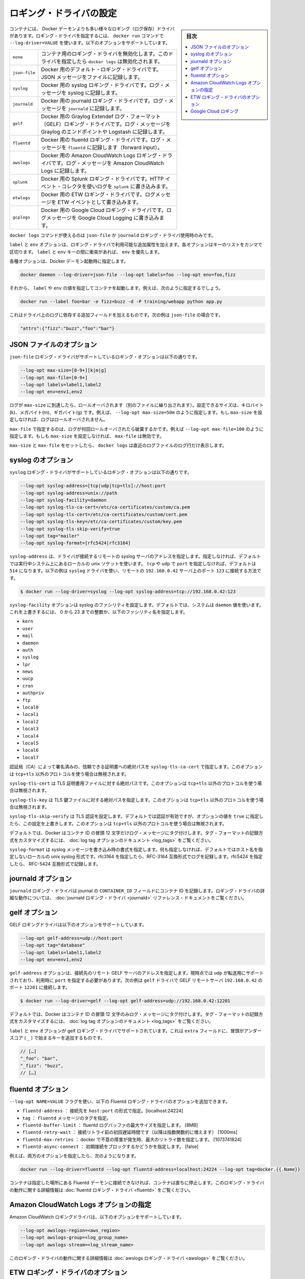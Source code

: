 .. -*- coding: utf-8 -*-
.. URL: https://docs.docker.com/engine/logging/overview/
.. SOURCE: https://github.com/docker/docker/blob/master/docs/admin/logging/overview.md
   doc version: 1.11
      https://github.com/docker/docker/commits/master/docs/admin/logging/overview.md
.. check date: 2016/04/20
.. Commits on Jan 27, 2016 e310d070f498a2ac494c6d3fde0ec5d6e4479e14
.. -------------------------------------------------------------------

.. Configure logging drivers

=======================================
ロギング・ドライバの設定
=======================================

.. sidebar:: 目次

   .. contents:: 
       :depth: 3
       :local:

.. The container can have a different logging driver than the Docker daemon. Use the --log-driver=VALUE with the docker run command to configure the container’s logging driver. The following options are supported:

コンテナには、 Docker デーモンよりも多い様々なロギング（ログ保存）ドライバがあります。ロギング・ドライバを指定するには、 ``docker run``  コマンドで ``--log-driver=VALUE`` を使います。以下のオプションをサポートしています。

.. none 	Disables any logging for the container. docker logs won’t be available with this driver.
.. json-file 	Default logging driver for Docker. Writes JSON messages to file.
.. syslog 	Syslog logging driver for Docker. Writes log messages to syslog.
.. journald 	Journald logging driver for Docker. Writes log messages to journald.
.. gelf 	Graylog Extended Log Format (GELF) logging driver for Docker. Writes log messages to a GELF endpoint likeGraylog or Logstash.
.. fluentd 	Fluentd logging driver for Docker. Writes log messages to fluentd (forward input).
.. awslogs 	Amazon CloudWatch Logs logging driver for Docker. Writes log messages to Amazon CloudWatch Logs.


.. list-table::
   
   * - ``none``
     - コンテナ用のロギング・ドライバを無効化します。このドライバを指定したら ``docker logs`` は無効化されます。
   * - ``json-file``
     - Docker 用のデフォルト・ロギング・ドライバです。JSON メッセージをファイルに記録します。
   * - ``syslog``
     - Docker 用の syslog ロギング・ドライバです。ログ・メッセージを syslog に記録します。
   * - ``journald``
     - Docker 用の journald ロギング・ドライバです。ログ・メッセージを ``journald`` に記録します。
   * - ``gelf``
     - Docker 用の Graylog Extendef ログ・フォーマット（GELF）ロギング・ドライバです。ログ・メッセージを Graylog のエンドポイントや Logstash に記録します。
   * - ``fluentd``
     - Docker 用の fluentd ロギング・ドライバです。ログ・メッセージを ``fluentd`` に記録します（forward input）。
   * - ``awslogs``
     - Docker 用の Amazon CloudWatch Logs ロギング・ドライバです。ログ・メッセージを Amazon CloudWatch Logs に記録します。
   * - ``splunk``
     - Docker 用の Splunk ロギング・ドライバです。HTTP イベント・コレクタを使いログを ``splunk`` に書き込みます。
   * - ``etwlogs``
     - Docker 用の ETW ロギング・ドライバです。ログメッセージを ETW イベントとして書き込みます。
   * - ``gcplogs``
     - Docker 用の Google Cloud ロギング・ドライバです。ログメッセージを Google Cloud Logging に書き込みます。


.. The docker logscommand is available only for the json-file and journald logging drivers.

``docker logs`` コマンドが使えるのは ``json-file`` か ``journald`` ロギング・ドライバ使用時のみです。

.. The labels and env options add additional attributes for use with logging drivers that accept them. Each option takes a comma-separated list of keys. If there is collision between label and env keys, the value of the env takes precedence.

``label`` と ``env`` オプションは、ロギング・ドライバで利用可能な追加属性を加えます。各オプションはキーのリストをカンマで区切ります。 ``label`` と ``env``  キーの間に衝突があれば、 ``env`` を優先します。

.. To use attributes, specify them when you start the Docker daemon.

各種オプションは、Docker デーモン起動時に指定します。

.. code-block:: bash

   docker daemon --log-driver=json-file --log-opt labels=foo --log-opt env=foo,fizz

.. Then, run a container and specify values for the labels or env. For example, you might use this:

それから、 ``label`` や ``env`` の値を指定してコンテナを起動します。例えば、次のように指定するでしょう。

.. code-block:: bash

   docker run --label foo=bar -e fizz=buzz -d -P training/webapp python app.py

.. This adds additional fields to the log depending on the driver, e.g. for json-file that looks like:

これはドライバ上のログに依存する追加フィールドを加えるものです。次の例は ``json-file`` の場合です。

.. code-block:: bash

   "attrs":{"fizz":"buzz","foo":"bar"}

.. json-file options

.. _json-file-options:

JSON ファイルのオプション
==============================

.. The following logging options are supported for the json-file logging driver:

``json-file`` ロギング・ドライバがサポートしているロギング・オプションは以下の通りです。

.. code-block:: bash

   --log-opt max-size=[0-9+][k|m|g]
   --log-opt max-file=[0-9+]
   --log-opt labels=label1,label2
   --log-opt env=env1,env2

.. Logs that reach max-size are rolled over. You can set the size in kilobytes(k), megabytes(m), or gigabytes(g). eg --log-opt max-size=50m. If max-size is not set, then logs are not rolled over.

ログが ``max-size`` に到達したら、ロールオーバされます（別のファイルに繰り出されます）。設定できるサイズは、キロバイト(k)、メガバイト(m)、ギガバイト(g) です。例えば、 ``--log-opt max-size=50m`` のように指定します。もし ``max-size`` を設定しなければ、ログはロールオーバされません。

.. max-file specifies the maximum number of files that a log is rolled over before being discarded. eg --log-opt max-file=100. If max-size is not set, then max-file is not honored.

``max-file`` で指定するのは、ログが何回ロールオーバされたら破棄するかです。例えば ``--log-opt max-file=100`` のように指定します。もしも ``max-size`` を設定しなければ、 ``max-file`` は無効です。

.. If max-size and max-file are set, docker logs only returns the log lines from the newest log file.

``max-size`` と ``max-file`` をセットしたら、 ``docker logs`` は直近のログファイルのログ行だけ表示します。

.. syslog options

.. _syslog-options:

syslog のオプション
====================

.. The following logging options are supported for the syslog logging driver:

``syslog`` ロギング・ドライバがサポートしているロギング・オプションは以下の通りです。

.. code-block:: bash

   --log-opt syslog-address=[tcp|udp|tcp+tls]://host:port
   --log-opt syslog-address=unix://path
   --log-opt syslog-facility=daemon
   --log-opt syslog-tls-ca-cert=/etc/ca-certificates/custom/ca.pem
   --log-opt syslog-tls-cert=/etc/ca-certificates/custom/cert.pem
   --log-opt syslog-tls-key=/etc/ca-certificates/custom/key.pem
   --log-opt syslog-tls-skip-verify=true
   --log-opt tag="mailer"
   --log-opt syslog-format=[rfc5424|rfc3164] 

.. syslog-address specifies the remote syslog server address where the driver connects to. If not specified it defaults to the local unix socket of the running system. If transport is either tcp or udp and port is not specified it defaults to 514 The following example shows how to have the syslog driver connect to a syslog remote server at 192.168.0.42 on port 123

``syslog-address`` は、ドライバが接続するリモートの syslog サーバのアドレスを指定します。指定しなければ、デフォルトでは実行中システム上にあるローカルの unix ソケットを使います。 ``tcp`` や ``udp`` で ``port`` を指定しなければ、デフォルトは ``514`` になります。以下の例は ``syslog`` ドライバを使い、リモートの ``192.168.0.42`` サーバ上のポート ``123`` に接続する方法です。

.. code-block:: bash

   $ docker run --log-driver=syslog --log-opt syslog-address=tcp://192.168.0.42:123

.. The syslog-facility option configures the syslog facility. By default, the system uses the daemon value. To override this behavior, you can provide an integer of 0 to 23 or any of the following named facilities:

``syslog-facility`` オプションは syslog のファシリティを設定します。デフォルトでは、システムは ``daemon`` 値を使います。これを上書きするには、 0 から 23 までの整数か、以下のファシリティ名を指定します。

* ``kern``
* ``user``
* ``mail``
* ``daemon``
* ``auth``
* ``syslog``
* ``lpr``
* ``news``
* ``uucp``
* ``cron``
* ``authpriv``
* ``ftp``
* ``local0``
* ``local1``
* ``local2``
* ``local3``
* ``local4``
* ``local5``
* ``local6``
* ``local7``

.. syslog-tls-ca-cert specifies the absolute path to the trust certificates signed by the CA. This option is ignored if the address protocol is not tcp+tls.

認証局（CA）によって署名済みの、信頼できる証明書への絶対パスを ``syslog-tls-ca-cert`` で指定します。このオプションは ``tcp+tls`` 以外のプロトコルを使う場合は無視されます。

.. syslog-tls-cert specifies the absolute path to the TLS certificate file. This option is ignored if the address protocol is not tcp+tls.

``syslog-tls-cert`` は TLS 証明書用ファイルに対する絶対パスです。このオプションは ``tcp+tls`` 以外のプロトコルを使う場合は無視されます。

.. syslog-tls-key specifies the absolute path to the TLS key file. This option is ignored if the address protocol is not tcp+tls.

``syslog-tls-key`` は TLS 鍵ファイルに対する絶対パスを指定します。このオプションは ``tcp+tls`` 以外のプロトコルを使う場合は無視されます。

.. syslog-tls-skip-verify configures the TLS verification. This verification is enabled by default, but it can be overriden by setting this option to true. This option is ignored if the address protocol is not tcp+tls.

``syslog-tls-skip-verify`` は TLS 認証を設定します。デフォルトでは認証が有効ですが、オプションの値を ``true`` に指定したら、この設定を上書きします。このオプションは ``tcp+tls`` 以外のプロトコルを使う場合は無視されます。

.. By default, Docker uses the first 12 characters of the container ID to tag log messages. Refer to the log tag option documentation for customizing the log tag format.

デフォルトでは、Docker はコンテナ ID の冒頭 12 文字だけログ・メッセージにタグ付けします。タグ・フォーマットの記録方式をカスタマイズするには、 :doc:`log tag オプションのドキュメント <log_tags>` をご覧ください。

.. syslog-format specifies syslog message format to use when logging. If not specified it defaults to the local unix syslog format without hostname specification. Specify rfc3164 to perform logging in RFC-3164 compatible format. Specify rfc5424 to perform logging in RFC-5424 compatible format

``syslog-format`` は syslog メッセージを書き込み時の書式を指定します。何も指定しなければ、デフォルトではホスト名を指定しないローカルの unix syslog 形式です。rfc3164 を指定したら、RFC-3164 互換形式でログを記録します。rfc5424 を指定したら、 RFC-5424 互換形式で記録します。

.. journald options

.. _journald-options:

journald オプション
====================

.. The journald logging driver stores the container id in the journal’s CONTAINER_ID field. For detailed information on working with this logging driver, see the journald logging driver reference documentation.

``journald`` ロギング・ドライバは journal の ``CONTAINER_ID`` フィールドにコンテナ ID を記録します。ロギング・ドライバの詳細な動作については、 :doc:`journald ロギング・ドライバ <journald>` リファレンス・ドキュメントをご覧ください。

.. gelf options

.. _gelf-options:

gelf オプション
====================

.. The GELF logging driver supports the following options:

GELF ロギングドライバは以下のオプションをサポートしています。

.. code-block:: bash

   --log-opt gelf-address=udp://host:port
   --log-opt tag="database"
   --log-opt labels=label1,label2
   --log-opt env=env1,env2

.. The gelf-address option specifies the remote GELF server address that the driver connects to. Currently, only udp is supported as the transport and you must specify a port value. The following example shows how to connect the gelf driver to a GELF remote server at 192.168.0.42 on port 12201

``gelf-address`` オプションは、接続先のリモート GELF サーバのアドレスを指定します。現時点では ``udp`` が転送用にサポートされており、利用時に ``port`` を指定する必要があります。次の例は ``gelf`` ドライバで GELF リモートサーバ ``192.168.0.42`` のポート ``12201`` に接続します。

.. code-block:: bash

   $ docker run --log-driver=gelf --log-opt gelf-address=udp://192.168.0.42:12201

.. By default, Docker uses the first 12 characters of the container ID to tag log messages. Refer to the log tag option documentation for customizing the log tag format.

デフォルトでは、Docker はコンテナ ID の冒頭 12 文字のみログ・メッセージにタグ付けします。タグ・フォーマットの記録方式をカスタマイズするには、 :doc:`log tag オプションのドキュメント <log_tags>` をご覧ください。

.. The labels and env options are supported by the gelf logging driver. It adds additional key on the extra fields, prefixed by an underscore (_).

``label`` と ``env`` オプションが gelf ロギング・ドライバでサポートされています。これは ``extra`` フィールドに、冒頭がアンダースコア ( ``_`` ) で始まるキーを追加するものです。

.. code-block:: bash

   // […]
   "_foo": "bar",
   "_fizz": "buzz",
   // […]

.. fluentd options

.. _fluentd-options:

fluentd オプション
====================

.. You can use the --log-opt NAME=VALUE flag to specify these additional Fluentd logging driver options.

``--log-opt NAME=VALUE`` フラグを使い、以下の Fluentd ロギング・ドライバのオプションを追加できます。

..    fluentd-address: specify host:port to connect [localhost:24224]
    tag: specify tag for fluentd message,

* ``fluentd-address`` ： 接続先を ``host:port`` の形式で指定。[localhost:24224]
* ``tag`` ： ``fluentd`` メッセージのタグを指定。
* ``fluentd-buffer-limit`` ： fluentd ログバッファの最大サイズを指定します。 [8MB]
* ``fluentd-retry-wait`` ： 接続リトライ前の初回遅延時間です（以降は指数関数的に増えます） [1000ms]　
* ``fluentd-max-retries`` ： docker で不意の障害が発生時、最大のリトライ数を指定します。 [1073741824]
* ``fluentd-async-connect`` ： 初期接続をブロックするかどうかを指定します。 [false]

.. For example, to specify both additional options:

例えば、両方のオプションを指定したら、次のようになります。

.. code-block:: bash

   docker run --log-driver=fluentd --log-opt fluentd-address=localhost:24224 --log-opt tag=docker.{{.Name}}

.. If container cannot connect to the Fluentd daemon on the specified address, the container stops immediately. For detailed information on working with this logging driver, see the fluentd logging driver

コンテナは指定した場所にある Fluentd デーモンに接続できなければ、コンテナは直ちに停止します。このロギング・ドライバの動作に関する詳細情報は :doc:`fluentd ロギング・ドライバ <fluentd>` をご覧ください。

.. Specify Amazon CloudWatch Logs options

.. _specify-amazon-cloudwatch-logs-options:

Amazon CloudWatch Logs オプションの指定
========================================

.. The Amazon CloudWatch Logs logging driver supports the following options:

Amazon CloudWatch ロギングドライバは、以下のオプションをサポートしています。

.. code-block:: bash

   --log-opt awslogs-region=<aws_region>
   --log-opt awslogs-group=<log_group_name>
   --log-opt awslogs-stream=<log_stream_name>

.. For detailed information on working with this logging driver, see the awslogs logging driver reference documentation.

このロギング・ドライバの動作に関する詳細情報は :doc:`awslogs ロギング・ドライバ <awslogs>` をご覧ください。

.. ETW logging driver options

.. _etw-logging-driver-options:

ETW ロギング・ドライバのオプション
========================================

.. The etwlogs logging driver does not require any options to be specified. This logging driver will forward each log message as an ETW event. An ETW listener can then be created to listen for these events.

etwlogs ロギング・ドライバには必須のオプションはありません。このロギング・ドライバは各ログメッセージを ETW イベントとして転送します。ETW 受信側（リスナー）は受信したイベントを作成できます。

.. For detailed information on working with this logging driver, see the ETW logging driver reference documentation.

このロギング・ドライバの動作に関する詳細情報は :doc:`ETW ロギング・ドライバ <etwlogs>` をご覧ください。

.. Google Cloud Logging

.. _google-cloud-logging:

Google Cloud ロギング
==============================

.. The Google Cloud Logging driver supports the following options:

Google Cloud ロギング・ドライバはいかのオプションをサポートしています。

.. code-block:: bash

   --log-opt gcp-project=<gcp_projext>
   --log-opt labels=<label1>,<label2>
   --log-opt env=<envvar1>,<envvar2>
   --log-opt log-cmd=true

.. For detailed information about working with this logging driver, see the Google Cloud Logging driver. reference documentation.

このロギング・ドライバの動作に関する詳細情報は :doc:`Google Cloud ロギング・ドライバ <gcplogs>` をご覧ください。


.. seealso:: 

   Configuring Logging Drivers
      https://docs.docker.com/engine/admin/logging/overview/

